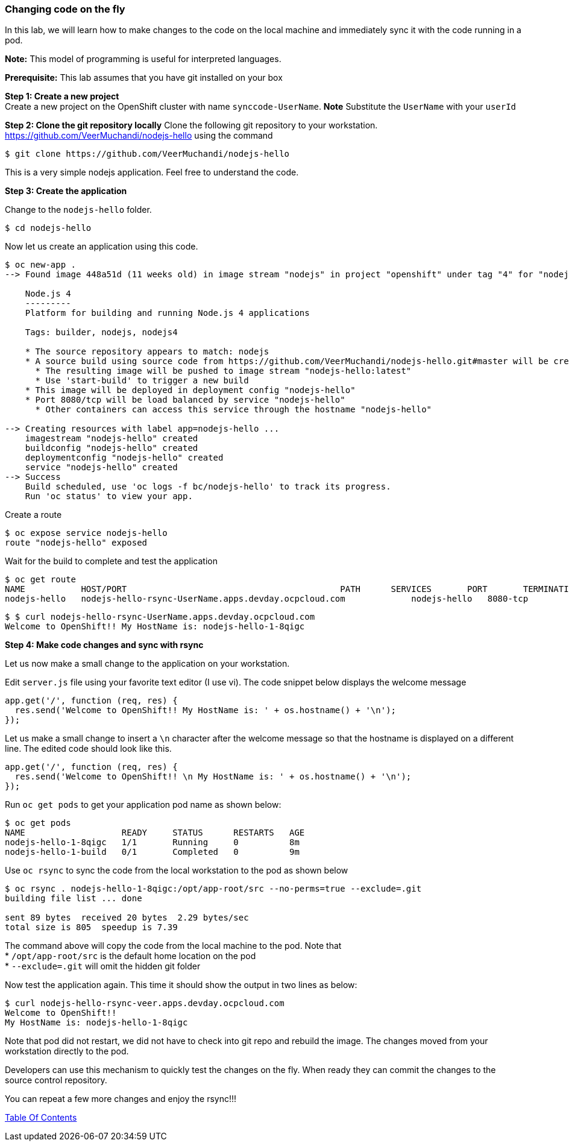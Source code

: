 [[changing-code-on-the-fly]]
Changing code on the fly
~~~~~~~~~~~~~~~~~~~~~~~~

In this lab, we will learn how to make changes to the code on the local
machine and immediately sync it with the code running in a pod.

*Note:* This model of programming is useful for interpreted languages.

*Prerequisite:* This lab assumes that you have git installed on your box

*Step 1: Create a new project* +
Create a new project on the OpenShift cluster with name
`synccode-UserName`. *Note* Substitute the `UserName` with your `userId`

*Step 2: Clone the git repository locally* Clone the following git
repository to your workstation.
https://github.com/VeerMuchandi/nodejs-hello using the command

....
$ git clone https://github.com/VeerMuchandi/nodejs-hello
....

This is a very simple nodejs application. Feel free to understand the
code.

*Step 3: Create the application*

Change to the `nodejs-hello` folder.

....
$ cd nodejs-hello
....

Now let us create an application using this code.

....
$ oc new-app .
--> Found image 448a51d (11 weeks old) in image stream "nodejs" in project "openshift" under tag "4" for "nodejs"

    Node.js 4
    ---------
    Platform for building and running Node.js 4 applications

    Tags: builder, nodejs, nodejs4

    * The source repository appears to match: nodejs
    * A source build using source code from https://github.com/VeerMuchandi/nodejs-hello.git#master will be created
      * The resulting image will be pushed to image stream "nodejs-hello:latest"
      * Use 'start-build' to trigger a new build
    * This image will be deployed in deployment config "nodejs-hello"
    * Port 8080/tcp will be load balanced by service "nodejs-hello"
      * Other containers can access this service through the hostname "nodejs-hello"

--> Creating resources with label app=nodejs-hello ...
    imagestream "nodejs-hello" created
    buildconfig "nodejs-hello" created
    deploymentconfig "nodejs-hello" created
    service "nodejs-hello" created
--> Success
    Build scheduled, use 'oc logs -f bc/nodejs-hello' to track its progress.
    Run 'oc status' to view your app.
....

Create a route

....
$ oc expose service nodejs-hello
route "nodejs-hello" exposed
....

Wait for the build to complete and test the application

....
$ oc get route
NAME           HOST/PORT                                          PATH      SERVICES       PORT       TERMINATION
nodejs-hello   nodejs-hello-rsync-UserName.apps.devday.ocpcloud.com             nodejs-hello   8080-tcp
....

....
$ $ curl nodejs-hello-rsync-UserName.apps.devday.ocpcloud.com
Welcome to OpenShift!! My HostName is: nodejs-hello-1-8qigc
....

*Step 4: Make code changes and sync with rsync*

Let us now make a small change to the application on your workstation.

Edit `server.js` file using your favorite text editor (I use vi). The
code snippet below displays the welcome message

....
app.get('/', function (req, res) {
  res.send('Welcome to OpenShift!! My HostName is: ' + os.hostname() + '\n');
});
....

Let us make a small change to insert a `\n` character after the welcome
message so that the hostname is displayed on a different line. The
edited code should look like this.

....
app.get('/', function (req, res) {
  res.send('Welcome to OpenShift!! \n My HostName is: ' + os.hostname() + '\n');
});
....

Run `oc get pods` to get your application pod name as shown below:

....
$ oc get pods
NAME                   READY     STATUS      RESTARTS   AGE
nodejs-hello-1-8qigc   1/1       Running     0          8m
nodejs-hello-1-build   0/1       Completed   0          9m
....

Use `oc rsync` to sync the code from the local workstation to the pod as
shown below

....
$ oc rsync . nodejs-hello-1-8qigc:/opt/app-root/src --no-perms=true --exclude=.git
building file list ... done

sent 89 bytes  received 20 bytes  2.29 bytes/sec
total size is 805  speedup is 7.39
....

The command above will copy the code from the local machine to the pod.
Note that +
* `/opt/app-root/src` is the default home location on the pod +
* `--exclude=.git` will omit the hidden git folder

Now test the application again. This time it should show the output in
two lines as below:

....
$ curl nodejs-hello-rsync-veer.apps.devday.ocpcloud.com
Welcome to OpenShift!!
My HostName is: nodejs-hello-1-8qigc
....

Note that pod did not restart, we did not have to check into git repo
and rebuild the image. The changes moved from your workstation directly
to the pod.

Developers can use this mechanism to quickly test the changes on the
fly. When ready they can commit the changes to the source control
repository.

You can repeat a few more changes and enjoy the rsync!!!

link:index.html[Table Of Contents]
